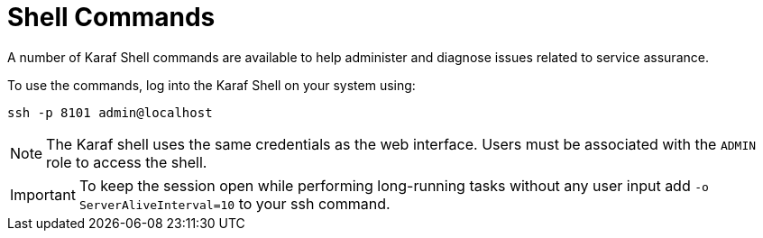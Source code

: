 
= Shell Commands
:description: Overview of Karaf shell commands to help administer and diagnose issues related to service assurance with OpenNMS Horizon/Meridian.

A number of Karaf Shell commands are available to help administer and diagnose issues related to service assurance.

To use the commands, log into the Karaf Shell on your system using:

[source]
----
ssh -p 8101 admin@localhost
----

NOTE: The Karaf shell uses the same credentials as the web interface.
      Users must be associated with the `ADMIN` role to access the shell.

IMPORTANT: To keep the session open while performing long-running tasks without any user input add `-o ServerAliveInterval=10` to your ssh command.